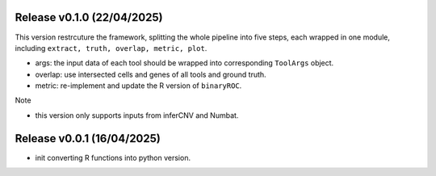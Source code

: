 ..
   History
   =======



Release v0.1.0 (22/04/2025)
~~~~~~~~~~~~~~~~~~~~~~~~~~~
This version restrcuture the framework, splitting the whole pipeline into
five steps, each wrapped in one module, including 
``extract, truth, overlap, metric, plot``.

* args: the input data of each tool should be wrapped into corresponding
  ``ToolArgs`` object.
* overlap: use intersected cells and genes of all tools and ground truth.
* metric: re-implement and update the R version of ``binaryROC``.

Note

* this version only supports inputs from inferCNV and Numbat.



Release v0.0.1 (16/04/2025)
~~~~~~~~~~~~~~~~~~~~~~~~~~~
* init converting R functions into python version.
